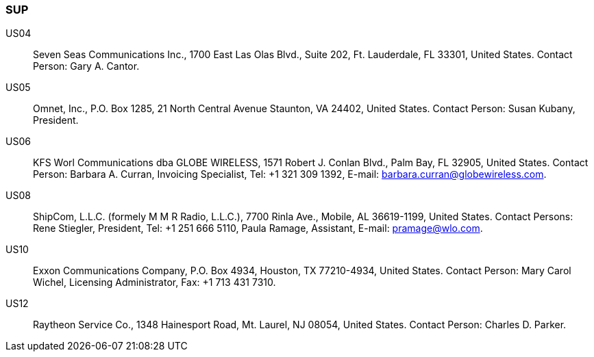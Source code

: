 === SUP

US04::
Seven Seas Communications Inc., 1700 East Las Olas Blvd., Suite 202,
Ft. Lauderdale, FL 33301, United States.
Contact Person: Gary A. Cantor.

US05::
Omnet, Inc., P.O. Box 1285, 21 North Central Avenue Staunton, VA 24402,
United States.
Contact Person: Susan Kubany, President.

US06::
KFS Worl Communications dba GLOBE WIRELESS,
1571 Robert J. Conlan Blvd., Palm Bay, FL 32905, United States.
Contact Person: Barbara A. Curran, Invoicing Specialist, Tel: +1 321 309 1392,
E-mail: barbara.curran@globewireless.com.

US08::
ShipCom, L.L.C. (formely M M R Radio, L.L.C.), 7700 Rinla Ave., Mobile,
AL 36619-1199, United States.
Contact Persons: Rene Stiegler, President,
Tel: +1 251 666 5110, Paula Ramage, Assistant, E-mail: pramage@wlo.com.

US10::
Exxon Communications Company, P.O. Box 4934, Houston, TX 77210-4934,
United States.
Contact Person: Mary Carol Wichel, Licensing Administrator, Fax: +1 713 431 7310.

US12::
Raytheon Service Co., 1348 Hainesport Road, Mt. Laurel, NJ 08054,
United States.
Contact Person: Charles D. Parker.
